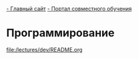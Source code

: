 [[http://www.eltech.ru/][- Главный сайт]]
[[http://eplace.eltech.ru/][- Портал совместного обучения]]

* Программирование
[[file:/lectures/dev/README.org]]

